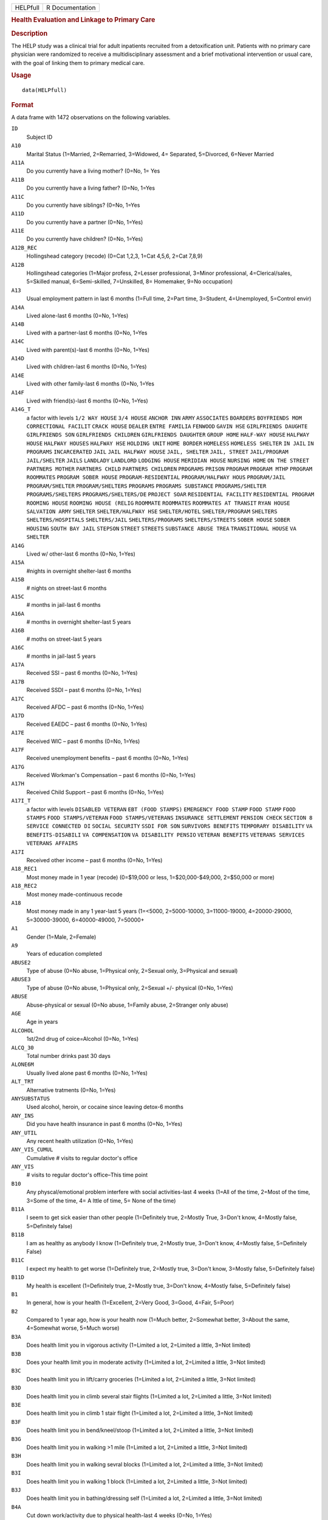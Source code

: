 .. container::

   .. container::

      ======== ===============
      HELPfull R Documentation
      ======== ===============

      .. rubric:: Health Evaluation and Linkage to Primary Care
         :name: health-evaluation-and-linkage-to-primary-care

      .. rubric:: Description
         :name: description

      The HELP study was a clinical trial for adult inpatients recruited
      from a detoxification unit. Patients with no primary care
      physician were randomized to receive a multidisciplinary
      assessment and a brief motivational intervention or usual care,
      with the goal of linking them to primary medical care.

      .. rubric:: Usage
         :name: usage

      ::

         data(HELPfull)

      .. rubric:: Format
         :name: format

      A data frame with 1472 observations on the following variables.

      ``ID``
         Subject ID

      ``A10``
         Marital Status (1=Married, 2=Remarried, 3=Widowed, 4=
         Separated, 5=Divorced, 6=Never Married

      ``A11A``
         Do you currently have a living mother? (0=No, 1= Yes

      ``A11B``
         Do you currently have a living father? (0=No, 1=Yes

      ``A11C``
         Do you currently have siblings? (0=No, 1=Yes

      ``A11D``
         Do you currently have a partner (0=No, 1=Yes)

      ``A11E``
         Do you currently have children? (0=No, 1=Yes)

      ``A12B_REC``
         Hollingshead category (recode) (0=Cat 1,2,3, 1=Cat 4,5,6, 2=Cat
         7,8,9)

      ``A12B``
         Hollingshead categories (1=Major profess, 2=Lesser
         professional, 3=Minor professional, 4=Clerical/sales, 5=Skilled
         manual, 6=Semi-skilled, 7=Unskilled, 8= Homemaker, 9=No
         occupation)

      ``A13``
         Usual employment pattern in last 6 months (1=Full time, 2=Part
         time, 3=Student, 4=Unemployed, 5=Control envir)

      ``A14A``
         Lived alone-last 6 months (0=No, 1=Yes)

      ``A14B``
         Lived with a partner-last 6 months (0=No, 1=Yes

      ``A14C``
         Lived with parent(s)-last 6 months (0=No, 1=Yes)

      ``A14D``
         Lived with children-last 6 months (0=No, 1=Yes)

      ``A14E``
         Lived with other family-last 6 months (0=No, 1=Yes

      ``A14F``
         Lived with friend(s)-last 6 months (0=No, 1=Yes)

      ``A14G_T``
         a factor with levels ``1/2 WAY HOUSE`` ``3/4 HOUSE``
         ``ANCHOR INN`` ``ARMY`` ``ASSOCIATES`` ``BOARDERS``
         ``BOYFRIENDS MOM`` ``CORRECTIONAL FACILIT`` ``CRACK HOUSE``
         ``DEALER`` ``ENTRE FAMILIA`` ``FENWOOD`` ``GAVIN HSE``
         ``GIRLFRIENDS DAUGHTE`` ``GIRLFRIENDS SON``
         ``GIRLFRIENDS CHILDREN`` ``GIRLFRIENDS DAUGHTER``
         ``GROUP HOME`` ``HALF-WAY HOUSE`` ``HALFWAY HOUSE``
         ``HALFWAY HOUSES`` ``HALFWAY HSE`` ``HOLDING UNIT``
         ``HOME BORDER`` ``HOMELESS`` ``HOMELESS SHELTER`` ``IN JAIL``
         ``IN PROGRAMS`` ``INCARCERATED`` ``JAIL``
         ``JAIL HALFWAY HOUSE`` ``JAIL, SHELTER`` ``JAIL, STREET``
         ``JAIL/PROGRAM`` ``JAIL/SHELTER`` ``JAILS`` ``LANDLADY``
         ``LANDLORD`` ``LODGING HOUSE`` ``MERIDIAN HOUSE``
         ``NURSING HOME`` ``ON THE STREET`` ``PARTNERS MOTHER``
         ``PARTNERS CHILD`` ``PARTNERS CHILDREN`` ``PRDGRAMS``
         ``PRISON`` ``PROGRAM`` ``PROGRAM MTHP`` ``PROGRAM ROOMMATES``
         ``PROGRAM SOBER HOUSE`` ``PROGRAM-RESIDENTIAL``
         ``PROGRAM/HALFWAY HOUS`` ``PROGRAM/JAIL`` ``PROGRAM/SHELTER``
         ``PROGRAM/SHELTERS`` ``PROGRAMS`` ``PROGRAMS SUBSTANCE``
         ``PROGRAMS/SHELTER`` ``PROGRAMS/SHELTERS``
         ``PROGRAMS/SHELTERS/DE`` ``PROJECT SOAR``
         ``RESIDENTIAL FACILITY`` ``RESIDENTIAL PROGRAM``
         ``ROOMING HOUSE`` ``ROOMING HOUSE (RELIG`` ``ROOMMATE``
         ``ROOMMATES`` ``ROOMMATES AT TRANSIT`` ``RYAN HOUSE``
         ``SALVATION ARMY`` ``SHELTER`` ``SHELTER/HALFWAY HSE``
         ``SHELTER/HOTEL`` ``SHELTER/PROGRAM`` ``SHELTERS``
         ``SHELTERS/HOSPITALS`` ``SHELTERS/JAIL`` ``SHELTERS/PROGRAMS``
         ``SHELTERS/STREETS`` ``SOBER HOUSE`` ``SOBER HOUSING``
         ``SOUTH BAY JAIL`` ``STEPSON`` ``STREET`` ``STREETS``
         ``SUBSTANCE ABUSE TREA`` ``TRANSITIONAL HOUSE`` ``VA SHELTER``

      ``A14G``
         Lived w/ other-last 6 months (0=No, 1=Yes)

      ``A15A``
         #nights in overnight shelter-last 6 months

      ``A15B``
         # nights on street-last 6 months

      ``A15C``
         # months in jail-last 6 months

      ``A16A``
         # months in overnight shelter-last 5 years

      ``A16B``
         # moths on street-last 5 years

      ``A16C``
         # months in jail-last 5 years

      ``A17A``
         Received SSI – past 6 months (0=No, 1=Yes)

      ``A17B``
         Received SSDI – past 6 months (0=No, 1=Yes)

      ``A17C``
         Received AFDC – past 6 months (0=No, 1=Yes)

      ``A17D``
         Received EAEDC – past 6 months (0=No, 1=Yes)

      ``A17E``
         Received WIC – past 6 months (0=No, 1=Yes)

      ``A17F``
         Received unemployment benefits – past 6 months (0=No, 1=Yes)

      ``A17G``
         Received Workman's Compensation – past 6 months (0=No, 1=Yes)

      ``A17H``
         Received Child Support – past 6 months (0=No, 1=Yes)

      ``A17I_T``
         a factor with levels ``DISABLED VETERAN`` ``EBT (FOOD STAMPS)``
         ``EMERGENCY FOOD STAMP`` ``FOOD STAMP`` ``FOOD STAMPS``
         ``FOOD STAMPS/VETERAN`` ``FOOD STAMPS/VETERANS``
         ``INSURANCE SETTLEMENT`` ``PENSION CHECK`` ``SECTION 8``
         ``SERVICE CONNECTED DI`` ``SOCIAL SECURITY`` ``SSDI FOR SON``
         ``SURVIVORS BENEFITS`` ``TEMPORARY DISABILITY``
         ``VA BENEFITS-DISABILI`` ``VA COMPENSATION``
         ``VA DISABILITY PENSIO`` ``VETERAN BENEFITS``
         ``VETERANS SERVICES`` ``VETERANS AFFAIRS``

      ``A17I``
         Received other income – past 6 months (0=No, 1=Yes)

      ``A18_REC1``
         Most money made in 1 year (recode) (0=$19,000 or less,
         1=$20,000-$49,000, 2=$50,000 or more)

      ``A18_REC2``
         Most money made-continuous recode

      ``A18``
         Most money made in any 1 year-last 5 years (1=<5000,
         2=5000-10000, 3=11000-19000, 4=20000-29000, 5=30000-39000,
         6=40000-49000, 7=50000+

      ``A1``
         Gender (1=Male, 2=Female)

      ``A9``
         Years of education completed

      ``ABUSE2``
         Type of abuse (0=No abuse, 1=Physical only, 2=Sexual only,
         3=Physical and sexual)

      ``ABUSE3``
         Type of abuse (0=No abuse, 1=Physical only, 2=Sexual +/-
         physical (0=No, 1=Yes)

      ``ABUSE``
         Abuse-physical or sexual (0=No abuse, 1=Family abuse,
         2=Stranger only abuse)

      ``AGE``
         Age in years

      ``ALCOHOL``
         1st/2nd drug of coice=Alcohol (0=No, 1=Yes)

      ``ALCQ_30``
         Total number drinks past 30 days

      ``ALONE6M``
         Usually lived alone past 6 months (0=No, 1=Yes)

      ``ALT_TRT``
         Alternative tratments (0=No, 1=Yes)

      ``ANYSUBSTATUS``
         Used alcohol, heroin, or cocaine since leaving detox-6 months

      ``ANY_INS``
         Did you have health insurance in past 6 months (0=No, 1=Yes)

      ``ANY_UTIL``
         Any recent health utilization (0=No, 1=Yes)

      ``ANY_VIS_CUMUL``
         Cumulative # visits to regular doctor's office

      ``ANY_VIS``
         # visits to regular doctor's office–This time point

      ``B10``
         Any physcal/emotional problem interfere with social
         activities-last 4 weeks (1=All of the time, 2=Most of the time,
         3=Some of the time, 4= A lttle of time, 5= None of the time)

      ``B11A``
         I seem to get sick easier than other people (1=Definitely true,
         2=Mostly True, 3=Don't know, 4=Mostly false, 5=Definitely
         false)

      ``B11B``
         I am as healthy as anybody I know (1=Definitely true, 2=Mostly
         true, 3=Don't know, 4=Mostly false, 5=Definitely False)

      ``B11C``
         I expect my health to get worse (1=Definitely true, 2=Mostly
         true, 3=Don't know, 3=Mostly false, 5=Definitely false)

      ``B11D``
         My health is excellent (1=Definitely true, 2=Mostly true,
         3=Don't know, 4=Mostly false, 5=Definitely false)

      ``B1``
         In general, how is your health (1=Excellent, 2=Very Good,
         3=Good, 4=Fair, 5=Poor)

      ``B2``
         Compared to 1 year ago, how is your health now (1=Much better,
         2=Somewhat better, 3=About the same, 4=Somewhat worse, 5=Much
         worse)

      ``B3A``
         Does health limit you in vigorous activity (1=Limited a lot,
         2=Limited a little, 3=Not limited)

      ``B3B``
         Does your health limit you in moderate activity (1=Limited a
         lot, 2=Limited a little, 3=Not limited)

      ``B3C``
         Does health limit you in lift/carry groceries (1=Limited a lot,
         2=Limited a little, 3=Not limited)

      ``B3D``
         Does health limit you in climb several stair flights (1=Limited
         a lot, 2=Limited a little, 3=Not limited)

      ``B3E``
         Does health limit you in climb 1 stair flight (1=Limited a lot,
         2=Limited a little, 3=Not limited)

      ``B3F``
         Does health limit you in bend/kneel/stoop (1=Limited a lot,
         2=Limited a little, 3=Not limited)

      ``B3G``
         Does health limit you in walking >1 mile (1=Limited a lot,
         2=Limited a little, 3=Not limited)

      ``B3H``
         Does health limit you in walking sevral blocks (1=Limited a
         lot, 2=Limited a little, 3=Not limited)

      ``B3I``
         Does health limit you in walking 1 block (1=Limited a lot,
         2=Limited a little, 3=Not limited)

      ``B3J``
         Does health limit you in bathing/dressing self (1=Limited a
         lot, 2=Limited a little, 3=Not limited)

      ``B4A``
         Cut down work/activity due to physical health-last 4 weeks
         (0=No, 1=Yes)

      ``B4B``
         Accomplish less due to phys health-last 4 weeks (0=No, 1=Yes)

      ``B4C``
         Lim wrk/act type due to phys health-last 4 weeks (0=No, 1=Yes)

      ``B4D``
         Diff perf work due to phys health-last 4 weeks (0=No, 1=Yes)

      ``B5A``
         Cut wrk/act time due to emot prbs-last 4 weeks (0=No, 1=Yes)

      ``B5B``
         Accomplish ess due to emot probs-last 4 weeks (0=No, 1=Yes)

      ``B5C``
         <carefl w/wrk/act due to em prb-last 4 weeks (0=No, 1=Yes)

      ``B6``
         Ext phys/em intf w/norm soc act-last 4 weeks (1=Not al all,
         2=Slightly, 3=Moderately, 4=Quite a bit, 5=Extremely)

      ``B7``
         Amount of bodily pain – past 4 weeks (1=None, 2=Very mild, 3=
         Mild, 4=Moderate, 5= Severe, 6= Very severe)

      ``B8``
         Amount of pain interfering with normal work-last 4 weeks (1=Not
         at all, 2=A little bit, 3=Moderately, 4=Quite a bit,
         5=Extremely

      ``B9A``
         Did you feel full of pep – past 4 weeks (1=All of the time,
         2=Most of the time, 3 = Good bit of the time, 4=Some of the
         time, 5=A little of time, 6=None of the time)

      ``B9B``
         Have you been nervous – past 4 weeks (1=All of the time, 2=Most
         of the time, 3 = Good bit of the time, 4=Some of the time, 5=A
         little of time, 6=None of the time)

      ``B9C``
         Felt nothing could cheer you-last 4 weeks (1=All of the time,
         2=Most of the time, 3 = Good bit of the time, 4=Some of the
         time, 5=A little of time, 6=None of the time)

      ``B9D``
         Have you felt calm/peaceful – past 4 weeks (1=All of the time,
         2=Most of the time, 3 = Good bit of the time, 4=Some of the
         time, 5=A little of time, 6=None of the time)

      ``B9E``
         Did you have a lot of energy – past 4 weeks (1=All of the time,
         2=Most of the time, 3 = Good bit of the time, 4=Some of the
         time, 5=A little of time, 6=None of the time)

      ``B9F``
         Did you feel downhearted – past 4 weeks (1=All of the time,
         2=Most of the time, 3 = Good bit of the time, 4=Some of the
         time, 5=A little of time, 6=None of the time)

      ``B9G``
         Did you feel worn out – past 4 weeks (1=All of the time, 2=Most
         of the time, 3 = Good bit of the time, 4=Some of the time, 5=A
         little of time, 6=None of the time)

      ``B9H``
         Have you been a happy pers – past 4 weeks (1=All of the time,
         2=Most of the time, 3 = Good bit of the time, 4=Some of the
         time, 5=A little of time, 6=None of the time)

      ``B9I``
         Did you feel tired – past 4 weeks (1=All of the time, 2=Most of
         the time, 3 = Good bit of the time, 4=Some of the time, 5=A
         little of time, 6=None of the time)

      ``BIRTHPLC``
         Where born (recode) (0=USA, 1=Foreign)

      ``BP``
         SF-36 pain index (0-100)

      ``C1A``
         Tolf by MD had seix, epil, convuls (0=No, 1=Yes)

      ``C1B``
         Told by MD had asthma, emphysema, chr lung dis (0=No, 1=Yes)

      ``C1C``
         Told by MD had MI (0=No, 1=Yes)

      ``C1D``
         Told by MD had CHF (0=No, 1=Yes)

      ``C1E``
         Told by MD had other heart dis (req med) (0=No, 1=Yes)

      ``C1F``
         Told by MD had HBP (0=No, 1=Yes)

      ``C1G``
         Told by MD had chronic liver disease (0=No, 1=Yes)

      ``C1H``
         Told by MD had kidney failure (0=No, 1=Yes)

      ``C1I``
         Told by MD had chronic art, osteoarth (0=No, 1=Yes)

      ``C1J``
         Told by MD had peripheral neuropathy (0=No, 1=Yes)

      ``C1K``
         Ever told by MD had cancer (0=No, 1=Yes)

      ``C1L``
         Ever told by MD had diabetes (0=No, 1=Yes)

      ``C1M``
         Ever told by MD had stroke (0=No, 1=Yes)

      ``C2A1``
         Have you ever had skin infections (0=No, 1=Yes)

      ``C2A2``
         Have you had skin infections – past 6 months (0=No, 1=Yes)

      ``C2B1``
         Have you ever had pneumonia (0=No, 1=Yes)

      ``C2B2``
         Have you had pneumonia – past 6 months (0=No, 1=Yes)

      ``C2C1``
         Have you ever had septic arthritis (0=No, 1=Yes)

      ``C2C2``
         Have you had septic arthritis – past 6 months (0=No, 1=Yes)

      ``C2D1``
         Have you ever had TB (0=No, 1=Yes)

      ``C2D2``
         Have you had TB-last 6 months (0=No, 1=Yes)

      ``C2E1``
         Have you ever had endocarditis (0=No, 1=Yes)

      ``C2E2``
         Have you had endocarditis – past 6 months (0=No, 1=Yes)

      ``C2F1``
         Have you ever had an ulcer (0=No, 1=Yes)

      ``C2F2``
         Have you had an ulcer – past 6 months (0=No, 1=Yes)

      ``C2G1``
         Have you ever had pancreatitis (0=No, 1=Yes)

      ``C2G2``
         Have you had pancreatitis – past 6 months (0=No, 1=Yes)

      ``C2H1``
         Ever had abdom pain req overnt hosp stay (0=No, 1=Yes)

      ``C2H2``
         Abdom pain req ovrnt hosp stay-last 6 months (0=No, 1=Yes)

      ``C2I1``
         Have you ever vomited blood (0=No, 1=Yes)

      ``C2I2``
         Have you vomited blood – past 6 months (0=No, 1=Yes)

      ``C2J1``
         Have you ever had hepatitis (0=No, 1=Yes)

      ``C2J2``
         Have you had hepatitis – past 6 months (0=No, 1=Yes)

      ``C2K1``
         Ever had blood clots in legs/lungs (0=No, 1=Yes)

      ``C2K2``
         Blood clots in legs/lungs – past 6 months (0=No, 1=Yes)

      ``C2L1``
         Have you ever had osteomyelitis (0=No, 1=Yes)

      ``C2L2``
         Have you had osteomyelitis – past 6 months (0=No, 1=Yes)

      ``C2M1``
         Chest pain using cocaine req ER/hosp (0=No, 1=Yes)

      ``C2M2``
         Chest pain using coc req ER/hosp-last 6 months (0=No, 1=Yes)

      ``C2N1``
         Have you ever had jaundice (0=No, 1=Yes)

      ``C2N2``
         Have you had jaundice – past 6 months (0=No, 1=Yes)

      ``C2O1``
         Lower back pain > 3 months req med attn (0=No, 1=Yes)

      ``C2O2``
         Lwr back pain >3 months req med attention-last 6 months (0=No,
         1=Yes)

      ``C2P1``
         Ever had seizures or convulsions (0=No, 1=Yes)

      ``C2P2``
         Had seizures or convulsions – past 6 months (0=No, 1=Yes)

      ``C2Q1``
         Ever had drug/alcohol overdose requiring ER attention (0=No,
         1=Yes)

      ``C2Q2``
         Drug/alcohol overdose req ER attn (0=No, 1=Yes)

      ``C2R1``
         Have you ever had a gunshot wound (0=No, 1=Yes)

      ``C2R2``
         Had a gunshot wound – past 6 months (0=No, 1=Yes)

      ``C2S1``
         Have you ever had a stab wound (0=No, 1=Yes)

      ``C2S2``
         Have you had a stab wound – past 6 months (0=No, 1=Yes)

      ``C2T1``
         Ever had accident/falls req med attn (0=No, 1=Yes)

      ``C2T2``
         Had accident/falls req med attn – past 6 months (0=No, 1=Yes)

      ``C2U1``
         Ever had fract/disloc to bones/joints (0=No, 1=Yes)

      ``C2U2``
         Fract/disloc to bones/joints – past 6 months (0=No, 1=Yes)

      ``C2V1``
         Ever had injury from traffic accident (0=No, 1=Yes)

      ``C2V2``
         Had injury from traffic accident – past 6 months (0=No, 1=Yes)

      ``C2W1``
         Have you ever had a head injury (0=No, 1=Yes)

      ``C2W2``
         Have you had a head injury – past 6 months (0=No, 1=Yes)

      ``C3A1``
         Have you ever had syphilis (0=No, 1=Yes)

      ``C3A2``
         # times had syphilis

      ``C3A3``
         Have you had syphilis in last 6 months (0=No, 1=Yes)

      ``C3B1``
         Have you ever had gonorrhea (0=No, 1=Yes)

      ``C3B2``
         # times had gonorrhea

      ``C3B3``
         Have you had gonorrhea in last 6 months (0=No, 1=Yes)

      ``C3C1``
         Have you ever had chlamydia (0=No, 1=Yes)

      ``C3C2``
         # of times had Chlamydia

      ``C3C3``
         Have you had chlamydia in last 6 months (0=No, 1=Yes)

      ``C3D``
         Have you ever had genital warts (0=No, 1=Yes)

      ``C3E``
         Have you ever had genital herpes (0=No, 1=Yes)

      ``C3F1``
         Have you ever had other STD's (not HIV) (0=No, 1=Yes)

      ``C3F2``
         # of times had other STD's (not HIV)

      ``C3F3``
         Had other STD's (not HIV)-last 6 months (0=No, 1=Yes)

      ``C3F_T``
         a factor with levels ``7`` ``CRABS`` ``CRABS - TRICHONOMIS``
         ``CRABS, HEP B`` ``DOESNT KNOW NAME`` ``HAS HAD ALL 3  ABC``
         ``HEP B`` ``HEP B, TRICAMONAS`` ``HEP. B`` ``HEPATITIS B``
         ``HEPATITS B`` ``TRICHAMONAS VAGINALA`` ``TRICHAMONIS``
         ``TRICHOMONAS`` ``TRICHOMONIASIS`` ``TRICHOMONIS``
         ``TRICHOMONIS VAGINITI`` ``TRICHOMORAS`` ``TRICHONOMIS``

      ``C3G1``
         Have you ever been tested for HIV/AIDS (0=No, 1=Yes)

      ``C3G2``
         # times tested for HIV/AIDS

      ``C3G3``
         Have you been tested for HIV/AIDS-last 6 months (0=No, 1=Yes)

      ``C3G4``
         What was the result of last test (1=Positive, 2=Negative,
         3=Refused, 4=Never got result, 5=Inconclusive

      ``C3H1``
         Have you ever had PID (0=No, 1=Yes)

      ``C3H2``
         # of times had PID

      ``C3H3``
         Have you had PID in last 6 months (0=No, 1=Yes)

      ``C3I``
         Have you ever had a Pap smear (0=No, 1=Yes)

      ``C3J``
         Have you had a Pap smear in last 3 years (0=No, 1=Yes)

      ``C3K_M``
         How many months pregnant

      ``C3K``
         Are you pregnant (0=No, 1=Yes)

      ``CESD_CUT``
         CES-D score > 21 y/n (0=No, 1=Yes)

      ``CES_D``
         CES-D score, measure of depressive symptoms, high scores are
         worse

      ``CHR_6M``
         Chronic medical conds/HIV – past 6m y/n (0=No, 1=Yes)

      ``CHR_EVER``
         Chronic medical conds/HIV-ever y/n (0=No, 1=Yes)

      ``CHR_SUM``
         Sum chronic medical conds/HIV ever

      ``CNTRL``
         InDUC-2L-Control score

      ``COC_HER``
         1st/2nd drug of choice=cocaine or heroine (0=No, 1=Yes)

      ``CUAD_C``
         CUAD-Cocaine

      ``CUAD_H``
         CUAD-Heroin

      ``CURPHYAB``
         Current abuse-physical (0=No, 1=Yes)

      ``CURPHYSEXAB``
         Curent abuse-physical or sexual (0=No abuse, 1=Physical only,
         2=Sexual +/- physical)

      ``CURSEXAB``
         Current abuse-sexual (0=No, 1=Yes)

      ``C_AU``
         ASI-Composite score for alcohol use

      ``C_DU``
         ASI-Composite score for drug use

      ``C_MS``
         ASI-Composite medical status

      ``D1``
         $ of times hospitalized for med probs

      ``D2``
         Take prescription medicdation regularly for physical problem
         (0=No, 1=Yes)

      ``D3_REC``
         Any medical problems past 30d y/n (0=No, 1=Yes)

      ``D3``
         # days had med probs-30 days bef detox

      ``D4_REC``
         Bothered by medical problems y/n (0=No, 1=Yes)

      ``D4``
         How bother by med prob-30days bef detox (0=Not at all,
         1=Slightly, 2=Moderately, 3=Considerably, 4=Extremely)

      ``D5_REC``
         Medical trtmt is important y/n (0=No, 1=Yes)

      ``D5``
         How import is trtmnt for these med probs (0=Not at all,
         1=Slightly, 2= Moderately, 3= Considerably, 4= Extremely

      ``DAYSANYSUB``
         time (days) from baseline to first alcohol, heroin, or cocaine
         since leaving detox-6m

      ``DAYSDRINK``
         Time (days) from baseline to first drink since leaving detox-6m

      ``DAYSLINK``
         Time (days) to linkage to primary care within 12 months (by
         administrative record)

      ``DAYS_SINCE_BL``
         # of days from baseline to current interview

      ``DAYS_SINCE_PREV``
         # of days from previous to current interview

      ``DEAD``
         a numeric vector

      ``DEC_AM``
         SOCRATES-Ambivalence-Decile

      ``DEC_RE``
         SOCRATES-Recognition-Decile

      ``DEC_TS``
         SOCRATES-Taking steps-Decile

      ``DRINKSTATUS``
         Drank alcohol since leaving detox-6m

      ``DRUGRISK``
         RAB-Drug risk total

      ``E10A``
         have you been to med clinic-last 6 months (0=No, 1=Yes)

      ``E10B1_R``
         Mental health treatment past 6m y/n (0=No, 1=Yes)

      ``E10B1``
         # x visit ment health clin/prof-last 6 months

      ``E10B2_R``
         Med clinic/private MD past 6m y/n (0=No, 1=Yes)

      ``E10B2``
         # x visited med clin/priv MD-last 6 months

      ``E10C19``
         Visited private MD-last 6 months (0=No, 1=Yes)

      ``E11A``
         Did you stay ovrnite/+ in hosp-last 6 months (0=No, 1=Yes)

      ``E11B``
         # times ovrnight/+ in hosp-last 6 months

      ``E11C``
         Total # nights in hosp-last 6 months

      ``E12A``
         Visited Hosp ER for med care – past 6 months (0=No, 1=Yes)

      ``E12B``
         # times visited hosp ER-last 6 months

      ``E13``
         Tlt # visits to MDs-last 2 weeks bef detox

      ``E14A``
         Recd trtmt from acupuncturist-last 6 months (0=No, 1=Yes)

      ``E14B``
         Recd trtmt from chiropractor-last 6 months (0=No, 1=Yes)

      ``E14C``
         Trtd by hol/herb/hom med prac-last 6 months (0=No, 1=Yes)

      ``E14D``
         Recd trtmt from spirit healer-last 6 months (0=No, 1=Yes)

      ``E14E``
         Have you had biofeedback-last 6 months (0=No, 1=Yes)

      ``E14F``
         Have you underwent hypnosis-last 6 months (0=No, 1=Yes)

      ``E14G``
         Received other treatment-last 6 months (0=No, 1=Yes)

      ``E15A``
         Tried to get subst ab services-last 6 months (0=No, 1=Yes)

      ``E15B``
         Always able to get subst ab servies (0=No, 1=Yes)

      ``E15C10``
         My insurance didn't cover services (0=No, 1=Yes)

      ``E15C11``
         There were no beds available at the prog (0=No, 1=Yes)

      ``E15C12``
         Other reason not get sub ab services (0=No, 1=Yes)

      ``E15C1``
         I could not pay for services (0=No, 1=Yes)

      ``E15C2``
         I did not know where to go for help (0=No, 1=Yes)

      ``E15C3``
         Couldn't get to services due to transp prob (0=No, 1=Yes)

      ``E15C4``
         The offie/clinic hrs were inconvenient (0=No, 1=Yes)

      ``E15C5``
         Didn't speak/understnd Englsh well enough (0=No, 1=Yes)

      ``E15C6``
         Afraid other might find out about prob (0=No, 1=Yes)

      ``E15C7``
         My substance abuse interfered (0=No, 1=Yes)

      ``E15C8``
         Didn't have someone to watch my children (0=No, 1=Yes)

      ``E15C9``
         I did not want to lose my job (0=No, 1=Yes)

      ``E16A10``
         I do not want to lose my job (0=No, 1=Yes)

      ``E16A11``
         My insurance doesn't cover charges (0=No, 1=Yes)

      ``E16A12``
         I do not feel I need a regular MD (0=No, 1=Yes)

      ``E16A13``
         Other reasons don't have regular MD (0=No, 1=Yes)

      ``E16A1``
         I cannot pay for services (0=No, 1=Yes)

      ``E16A2``
         I am not eligible for free care (0=No, 1=Yes)

      ``E16A3``
         I do not know where to go (0=No, 1=Yes)

      ``E16A4``
         Can't get to services due to trans prob (0=No, 1=Yes)

      ``E16A5``
         a numeric vectorOffice/clinic hours are inconvenient (0=No,
         1=Yes)

      ``E16A6``
         I don't speak/understnd enough English (0=No, 1=Yes)

      ``E16A7``
         Afraid othrs find out about my health prob (0=No, 1=Yes)

      ``E16A8``
         My substance abuse interferes (0=No, 1=Yes)

      ``E16A9``
         I don't have someone to watch my children (0=No, 1=Yes)

      ``E16A_DD``
         Barrier to regular MD: dislike docs/system (0=No, 1=Yes)

      ``E16A_IB``
         Barrier to regular MD: internal barriers (0=No, 1=Yes)

      ``E16A_RT``
         Barrier to regular MD: red tape (0=No, 1=Yes)

      ``E16A_TM``
         Barrier to regular MD: time restrictions (0=No, 1=Yes)

      ``E18A``
         I could not pay for services (0=No, 1=Yes)

      ``E18B``
         I did not know where to go for help (0=No, 1=Yes)

      ``E18C``
         Couldn't get to services due to transp prob (0=No, 1=Yes)

      ``E18D``
         The office/clinic hrs were inconvenient (0=No, 1=Yes)

      ``E18F``
         Afraid others might find out about prob (0=No, 1=Yes)

      ``E18G``
         My substance abuse interfered (0=No, 1=Yes)

      ``E18H``
         Didn't have someone to watch my children (0=No, 1=Yes)

      ``E18I``
         I did not want to lose my job (0=No, 1=Yes)

      ``E18J``
         My insurance didn't cover services (0=No, 1=Yes)

      ``E18K``
         There were no beds available at the prog (0=No, 1=Yes)

      ``E18L``
         I do not need substance abuse services (0=No, 1=Yes)

      ``E18M``
         Other reason not get sub ab services (0=No, 1=Yes)

      ``E2A``
         Detox prog for alcohol or drug prob-last 6 months (0=No, 1=Yes)

      ``E2B``
         # times entered a detox prog-last 6 months

      ``E2C``
         # nights ovrnight in detox prg-last 6 months

      ``E3A``
         Holding unit for drug/alcohol prob-last 6 months (0=No, 1=Yes)

      ``E3B``
         # times in holding unity=last 6 months

      ``E3C``
         # total nights in holding unit-last 6 months

      ``E4A``
         In halfway hse/resid facil-last 6 months (0=No, 1=Yes)

      ``E4B``
         # times in hlfwy hse/res facil-last 6 months

      ``E4C``
         Ttl nites in hlfwy hse/res fac-last 6 months

      ``E5A``
         In day trtmt prg for alcohol/drug-last 6 months (0=No, 1=Yes)

      ``E5B``
         Total # days in day trtmt prg-last 6 months

      ``E6``
         In methadone maintenance prg-last 6 months (0=No, 1=Yes)

      ``E7A``
         Visit outpt prg subst ab couns-last 6 months (0=No, 1=Yes)

      ``E7B``
         # visits outpt prg subst ab couns-last 6 months

      ``E8A1``
         Saw MD/H care worker regarding alcohol/drugs-last 6 months
         (0=No, 1=Yes)

      ``E8A2``
         Saw Prst/Min/Rabbi re alcohol/drugs-last 6 months (0=No, 1=Yes)

      ``E8A3``
         Employ Asst Prg for alcohol/drug prb-last 6 months (0=No,
         1=Yes)

      ``E8A4``
         Oth source cnsl for alcohol/drug prb-last 6 months (0=No,
         1=Yes)

      ``E9A``
         AA/NA/slf-hlp for drug/alcohol/emot-last 6 months (0=No, 1=Yes)

      ``E9B``
         How often attend AA/NA/slf-hlp-last 6 months (1=Daily, 2=2-3
         Times/week, 3=Weekly, 4=Every 2 weeks, 5=Once/month

      ``EPI_6M2B``
         Episodic(C2A-C2O)-6m y/n (0=No, 1=Yes)

      ``EPI_6M``
         Episodic (C2A-C2O,C2R-C2U, STD)-6m y/n (0=No, 1=Yes)

      ``EPI_SUM``
         Sum episodic (C2A-C2O, C2R-C2U, STD)-6m

      ``F1A``
         Bothered by thngs not generally bothered by (0=Rarely/never,
         1=Some of the time, 2=Occas/moderately, 3=Most of the time)

      ``F1B``
         My appetite was poor (0=Rarely/never, 1=Some of the time,
         2=Occas/moderately, 3=Most of the time)

      ``F1C``
         Couldn't shake blues evn w/fam+frnds hlp (0=Rarely/never,
         1=Some of the time, 2=Occas/moderately, 3=Most of the time)

      ``F1D``
         Felt I was just as good as other people (0=Rarely/never, 1=Some
         of the time, 2=Occas/moderately, 3=Most of the time)

      ``F1E``
         Had trouble keeping mind on what doing (0=Rarely/never, 1=Some
         of the time, 2=Occas/moderately, 3=Most of the time)

      ``F1F``
         I felt depressed (0=Rarely/never, 1=Some of the time,
         2=Occas/moderately, 3=Most of the time)

      ``F1G``
         I felt everything I did was an effort (0=Rarely/never, 1=Some
         of the time, 2=Occas/moderately, 3=Most of the time)

      ``F1H``
         I felt hopeful about the future (0=Rarely/never, 1=Some of the
         time, 2=Occas/moderately, 3=Most of the time)

      ``F1I``
         I thought my life had been a failure (0=Rarely/never, 1=Some of
         the time, 2=Occas/moderately, 3=Most of the time)

      ``F1J``
         I felt fearful (0=Rarely/never, 1=Some of the time,
         2=Occas/moderately, 3=Most of the time)

      ``F1K``
         My sleep was restless (0=Rarely/never, 1=Some of the time,
         2=Occas/moderately, 3=Most of the time)

      ``F1L``
         I was happy (0=Rarely/never, 1=Some of the time,
         2=Occas/moderately, 3=Most of the time)

      ``F1M``
         I talked less than usual (0=Rarely/never, 1=Some of the time,
         2=Occas/moderately, 3=Most of the time)

      ``F1N``
         I felt lonely (0=Rarely/never, 1=Some of the time,
         2=Occas/moderately, 3=Most of the time)

      ``F1O``
         People were unfriendly (0=Rarely/never, 1=Some of the time,
         2=Occas/moderately, 3=Most of the time)

      ``F1P``
         I enjoyed life (0=Rarely/never, 1=Some of the time,
         2=Occas/moderately, 3=Most of the time)

      ``F1Q``
         I had crying spells (0=Rarely/never, 1=Some of the time,
         2=Occas/moderately, 3=Most of the time)

      ``F1R``
         I felt sad (0=Rarely/never, 1=Some of the time,
         2=Occas/moderately, 3=Most of the time)

      ``F1S``
         I felt that people dislike me (0=Rarely/never, 1=Some of the
         time, 2=Occas/moderately, 3=Most of the time)

      ``F1T``
         I could not get going (0=Rarely/never, 1=Some of the time,
         2=Occas/moderately, 3=Most of the time)

      ``FAMABUSE``
         Family abuse-physical or sexual (0=No, 1=Yes)

      ``FRML_SAT``
         Formal substance abuse treatment y/n (0=No, 1=Yes)

      ``G1A_30``
         Diff contr viol beh-sig per last 30 days (0=No, 1=Yes)

      ``G1A``
         Diff contr viol beh for sig time per evr (0=No, 1=Yes)

      ``G1B_30``
         Had thoughts of suicide-last 30 days (0=No, 1=Yes)

      ``G1B_REC``
         Suicidal thoughts past 30 days y/n (0=No, 1=Yes)

      ``G1B``
         Ever had thoughts of suicide (0=No, 1=Yes)

      ``G1C_30``
         Attempted suicide-last 30 days (0=No, 1=Yes)

      ``G1C``
         Attempted suicide ever (0=No, 1=Yes)

      ``G1D_30``
         Prescr med for psy/emot prob-last 30 days (0=No, 1=Yes)

      ``G1D_REC``
         Prescribed psych meds past 30 days y/n (0=No, 1=Yes)

      ``G1D``
         Prescr med for pst/emot prob ever (0=No, 1=Yes)

      ``GH``
         SF-36 general health perceptions (0-100)

      ``GOV_SUPP``
         Received government support past 6 m (0=No, 1=Yes)

      ``GROUP``
         Randomization Group (0=Control, 1=Clinic)

      ``H10_30``
         # days in last 30 bef detox used cannabis

      ``H10_LT``
         # years regularly used cannabis

      ``H10_PRB``
         Problem sub: marijuana, cannabis (0=No, 1=Yes)

      ``H10_RT``
         Route of admin of cannabis (0=N/A. 1=Oral, 2=Nasal, 3=Smoking,
         4=Non-IV injection, 5=IV)

      ``H11_30``
         # days in last 30 bef detox used halluc

      ``H11_LT``
         # years regularly used hallucinogens

      ``H11_PRB``
         Problem sub: hallucinogens (0=No, 1=Yes)

      ``H11_RT``
         Route of admin of hallucinogens (0=N/A. 1=Oral, 2=Nasal,
         3=Smoking, 4=Non-IV injection, 5=IV)

      ``H12_30``
         # days in last 30 bef detox used inhalant

      ``H12_LT``
         # years regularly used inhalants

      ``H12_PRB``
         Problem sub: inhalants (0=No, 1=Yes)

      ``H12_RT``
         Route of admin of inhalants (0=N/A. 1=Oral, 2=Nasal, 3=Smoking,
         4=Non-IV injection, 5=IV)

      ``H13_30``
         # days used >1 sub/day-last 30 bef detox

      ``H13_LT``
         # years regularly used >1 subst/day

      ``H13_RT``
         Route of admin of >1 subst/day (0=N/A. 1=Oral, 2=Nasal,
         3=Smoking, 4=Non-IV injection, 5=IV)

      ``H14``
         According to interviewer, which substance is main problem (0=No
         problem, 1=Alcohol, 2=Alcohol to intox, 3=Heroin 4=Methadone,
         5=Other opiate/analg, 6=Barbituates, 7=Sed/hyp/tranq,
         8=Cocaine, 9=Amphetamines, 10=Marij/cannabis, 15=Alcohol and
         one or more drug, 16=More than one drug

      ``H15A``
         # times had alcohol DTs

      ``H15B``
         # times overdosed on drugs

      ``H16A``
         $ spent on alcohol-last 30 days bef detox

      ``H16B``
         $ spent on drugs-last 30 days bef detox

      ``H17A``
         # days had alcohol prob-last 30 days bef det

      ``H17B``
         # days had drug prob-last 30 days bef det

      ``H18A``
         How troubled by alcohol probs-last 30 days (0=Not at all,
         1=Slightly, 2=Moderately, 3=Considerably, 4=Extremely)

      ``H18B``
         How troubled by drug probs-last 30 days (0=Not at all,
         1=Slightly, 2=Moderately, 3=Considerably, 4=Extremely)

      ``H19A``
         How import is treatment for alcohol problems now (0=Not at all,
         1=Slightly, 2=Moderately, 3=Considerably, 4=Extremely)

      ``H19B``
         How important is trtmnt for drug probs now (0=Not at all,
         1=Slightly, 2=Moderately, 3=Considerably, 4=Extremely)

      ``H1_30``
         # days in past 30 bef detox used alcohol

      ``H1_LT``
         # years regularly used alcohol

      ``H1_RT``
         Route of administration use alcohol (0=N/A. 1=Oral, 2=Nasal,
         3=Smoking, 4=Non-IV injection, 5=IV)

      ``H2_30``
         #days in 3- bef detox use alcohol to intox

      ``H2_LT``
         # years regularly used alcohol to intox

      ``H2_PRB``
         Problem sub: alcohol to intox (0=No, 1=Yes)

      ``H2_RT``
         Route of admin use alcohol to intox (0=N/A. 1=Oral, 2=Nasal,
         3=Smoking, 4=Non-IV injection, 5=IV)

      ``H3_30``
         # days in past 30 bef detox used heroin

      ``H3_LT``
         # years regularly used heroin

      ``H3_PRB``
         Problem sub: heroin (0=No, 1=Yes)

      ``H3_RT``
         Route of administration of heroin (0=N/A. 1=Oral, 2=Nasal,
         3=Smoking, 4=Non-IV injection, 5=IV)

      ``H4_30``
         # days used methadone-last 30 bef detox

      ``H4_LT``
         # years regularly used methadone

      ``H4_PRB``
         Problem sub: methadone (0=No, 1=Yes)

      ``H4_RT``
         Route of administration of methadone (0=N/A. 1=Oral, 2=Nasal,
         3=Smoking, 4=Non-IV injection, 5=IV)

      ``H5_30``
         # days used opiates/analg-last 30 bef detox

      ``H5_LT``
         # years regularly used oth opiates/analg

      ``H5_PRB``
         Problem sub: other opiates/analg (0=No, 1=Yes)

      ``H5_RT``
         Route of admin of other opiates/analg (0=N/A. 1=Oral, 2=Nasal,
         3=Smoking, 4=Non-IV injection, 5=IV)

      ``H6_30``
         # days in past 30 before detox used barbiturates

      ``H6_LT``
         # years regularly used barbiturates

      ``H6_PRB``
         Problem sub: barbiturates (0=No, 1=Yes)

      ``H6_RT``
         Route of admin of barbiturates (0=N/A. 1=Oral, 2=Nasal,
         3=Smoking, 4=Non-IV injection, 5=IV)

      ``H7_30``
         # days used sed/hyp/trnq-last 30 bef det

      ``H7_LT``
         # years regularly used sed/hyp/trnq

      ``H7_PRB``
         Problem sub: sedat/hyp/tranq (0=No, 1=Yes)

      ``H7_RT``
         Route of admin of sed/hyp/trnq (0=N/A. 1=Oral, 2=Nasal,
         3=Smoking, 4=Non-IV injection, 5=IV)

      ``H8_30``
         # days in last 30 bef detox used cocaine

      ``H8_LT``
         # years regularly used cocaine

      ``H8_PRB``
         Problem sub: cocaine (0=No, 1=Yes)

      ``H8_RT``
         Route of admin of cocaine (0=N/A. 1=Oral, 2=Nasal, 3=Smoking,
         4=Non-IV injection, 5=IV)

      ``H9_30``
         # days in last 30 bef detox used amphet

      ``H9_LT``
         # years regularly used amphetamines

      ``H9_PRB``
         Problem sub: amphetamines (0=No, 1=Yes)

      ``H9_RT``
         Route of admin of amphetamines (0=N/A. 1=Oral, 2=Nasal,
         3=Smoking, 4=Non-IV injection, 5=IV)

      ``HOMELESS``
         Homeless-shelter/street past 6 m (0=No, 1=Yes)

      ``HS_GRAD``
         High school graduate (0=No, 1=Yes)

      ``HT``
         Raw SF-36 health transition item

      ``I1``
         Avg # drinks in last 30 days bef detox

      ``I2``
         Most drank any 1 day in last 30 bef detox

      ``I3``
         On days used heroin, avg # bags used

      ``I4``
         Most bags heroin used any 1 day – 30 before det

      ``I5``
         Avg $ amt of heroin used per day

      ``I6A``
         On days used cocaine, avg # bags used

      ``I6B``
         On days used cocaine, avg # rocks used

      ``I7A``
         Mst bgs cocaine use any 1 day-30 bef det

      ``I7B``
         Mst rcks cocaine use any 1 day-30 bef det

      ``I8``
         Avg $ amt of cocaine used per day

      ``IMPUL2``
         Inventory of Drug Use Consequences InDUC-2L-Impulse control-Raw
         (w/0 M23)

      ``IMPUL``
         Inventory of Drug Use Consequences InDUL-2L-Impulse control-Raw

      ``INDTOT2``
         InDUC-2L-Total drlnC-Raw- w/o M23 and M48

      ``INDTOT``
         InDUC-2LTotal drlnC sore-Raw

      ``INTER``
         InDUC-2L-Interpersonal-Raw

      ``INTRA``
         InDUC-2L-Intrapersonal-Raw

      ``INT_TIME1``
         # of months from baseline to current interview

      ``INT_TIME2``
         # of months from previous to current interview

      ``J10A``
         Get physically sick when stop using heroin (0=No, 1=Yes)

      ``J10B``
         Ever use heroin to prevent getting sick (0=No, 1=Yes)

      ``J1``
         Evr don't stop using cocaine when should (0=No, 1=Yes)

      ``J2``
         Ever tried to cut down on cocaine (0=No, 1=Yes)

      ``J3``
         Does cocaine take up a lot of your time (0=No, 1=Yes)

      ``J4``
         Need use > cocaine to get some feeling (0=No, 1=Yes)

      ``J5A``
         Get physically sick when stop using cocaine (0=No, 1=Yes)

      ``J5B``
         Ever use cocaine to prevent getting sick (0=No, 1=Yes)

      ``J6``
         Ever don't stop using heroin when should (0=No, 1=Yes)

      ``J7``
         Ever tried to cut down on heroin (0=No, 1=Yes)

      ``J8``
         Does heroin take up a lot of your time (0=No, 1=Yes)

      ``J9``
         Need use > heroin to get some feeling (0=No, 1=Yes)

      ``JAIL_5YR``
         Any jail time past 5 years y/n (0=No, 1=Yes)

      ``JAIL_MOS``
         Total months in jail past 5 years

      ``K1``
         Do you currently smoke cigarettes (1=Yes-every day, 2=Yes-some
         days, 3=No-former smoker, 4=No-never>100 cigarettes

      ``K2``
         Avg # cigarettes smoked per day

      ``K3``
         Considering quitting cigarettes within next 6 months (0=No,
         1=Yes)

      ``L10``
         Have had blkouts as result of drinkng (0=No, never,
         1=Sometimes, 2=Often, 3=Alm evry time drink)

      ``L11``
         Do you carry bottle or keep close by (0=No, 1=Some of the time,
         2=Most of the time)

      ``L12``
         After abstin end up drink heavily again (0=No, 1=Sometimes,
         2=Almost evry time)

      ``L13``
         Passed out due to drinking-last 12 months (0=No, 1=Once, 2=More
         than once)

      ``L14``
         Had convuls following period of drinkng (0=No, 1=Once,
         2=Several times)

      ``L15``
         Do you drink throughout the day (0=No, 1=Yes)

      ``L16``
         After drinkng heavily was thinkng unclear (0=No, 1=Yes, few
         hrs, 2=Yes,1-2 days, 3=Yes, many days)

      ``L17``
         D/t drinkng felt heart beat rapidly (0=No, 1=Once, 2=Several
         times)

      ``L18``
         Do you constntly think about drinkng/alcohol (0=No, 1=Yes)

      ``L19``
         D/t drinkng heard things not there (0=No, 1=Once, 2= Several
         times)

      ``L1``
         How often drink last time drank (1=To get high/less, 2=To get
         drunk, 3=To pass out)

      ``L20``
         Had weird/fright sensations when drinkng (0=No, 1=Once or
         twice, 2=Often)

      ``L21``
         When drinkng felt things rawl not there (0=No, 1=Once,
         2=Several times)

      ``L22``
         With respect to blackouts (0=Never had one, 1=Had for <1hr,
         2=Had several hrs, 3=Had for day/+)

      ``L23``
         Ever tried to cut down on drinking & failed (0=No, 1=Once,
         2=Several times)

      ``L24``
         Do you gulp drinks (0=No, 1=Yes)

      ``L25``
         After taking 1 or 2 drinks can you stop (0=No, 1=Yes)

      ``L2``
         Often have hangovers Sun or Mon mornings (0=No, 1=Yes)

      ``L3``
         Have you had the shakes when sobering (0=No, 1=Sometimes, 2=Alm
         evry time drink)

      ``L4``
         Do you get physically sick as reslt of drinking (0=No,
         1=Sometimes, 2=Alm evry time drink)

      ``L5``
         have you had the DTs (0=No, 1=Once, 2=Several times

      ``L6``
         When drink do you stumble/stagger/weave (0=No, 1=Sometimes,
         2=Often)

      ``L7``
         D/t drinkng felt overly hot/sweaty (0=No, 1=Once, 2=Several
         times)

      ``L8``
         As result of drinkng saw thngs not there (0=No, 1=Once,
         2=Several times)

      ``L9``
         Panic because fear not have drink if need it (0=No, 1=Yes)

      ``LINKSTATUS``
         Linked to primary care within 12 months (by administrative
         record)

      ``M10``
         Using alcohol/1 drug caused > use othr drugs (0=No, 1=Yes)

      ``M11``
         I have been sick/vomited aft alcohol/drug use (0=No, 1=Yes)

      ``M12``
         I have been unhappy because of alcohol/drug use (0=No, 1=Yes)

      ``M13``
         Lost weight/eaten poorly due to alcohol/drug use (0=No, 1=Yes)

      ``M14``
         Fail to do what expected due to alcohol/drug use (0=No, 1=Yes)

      ``M15``
         Using alcohol/drugs has helped me to relax (0=No, 1=Yes)

      ``M16``
         Felt guilt/ashamed because of my alcohol drug use (0=No, 1=Yes)

      ``M17``
         Said/done emarras thngs when on alcohol/drug (0=No, 1=Yes)

      ``M18``
         Personality changed for worse on alcohol/drug (0=No, 1=Yes)

      ``M19``
         Taken foolish risk when using alcohol/drugs (0=No, 1=Yes)

      ``M1``
         Had hangover/felt bad aftr using alcohol/drugs (0=No, 1=Yes)

      ``M20``
         Gotten into trouble because of alcohol/drug use (0=No, 1=Yes)

      ``M21``
         Said cruel things while using alcohol/drugs (0=No, 1=Yes)

      ``M22``
         Done impuls thngs regret due to alcohol/drug use (0=No, 1=Yes)

      ``M23``
         Gotten in physical fights when use alcohol/drugs (0=No, 1=Yes)

      ``M24``
         My physical health was harmed by alcohol/drug use (0=No, 1=Yes)

      ``M25``
         Using alcohol/drug helped me have more + outlook (0=No, 1=Yes)

      ``M26``
         I have had money probs because of my alcohol/drug use (0=No,
         1=Yes)

      ``M27``
         My love relat harmed due to my alcohol/drug use (0=No, 1=Yes)

      ``M28``
         Smoked tobacco more when using alcohol/drugs (0=No, 1=Yes)

      ``M29``
         My physical appearance harmed by alcohol/drug use (0=No, 1=Yes)

      ``M2``
         Felt bad about self because of alcohol/drug use (0=No, 1=Yes)

      ``M30``
         My family hurt because of my alcohol drug use (0=No, 1=Yes)

      ``M31``
         Close relationsp damaged due to alcohol/drug use (0=No, 1=Yes)

      ``M32``
         Spent time in jail because of my alcohol/drug use (0=No, 1=Yes)

      ``M33``
         My sex life suffered due to my alcohol/drug use (0=No, 1=Yes)

      ``M34``
         Lost interst in activity due to my alcohol/drug use (0=No,
         1=Yes)

      ``M35``
         Soc life> enjoyable when using alcohol/drug (0=No, 1=Yes)

      ``M36``
         Spirit/moral life harmed by alcohol/drug use (0=No, 1=Yes)

      ``M37``
         Not had kind life want due to alcohol/drug use (0=No, 1=Yes)

      ``M38``
         My alcohol/drug use in way of personal growth (0=No, 1=Yes)

      ``M39``
         My alcohol/drug use damaged soc life/reputat (0=No, 1=Yes)

      ``M3``
         Missed days wrk/sch because of alcohol/drug use (0=No, 1=Yes)

      ``M40``
         Spent/lost too much $ because alcohol/drug use (0=No, 1=Yes)

      ``M41``
         Arrested for DUI of alcohol or oth drugs (0=No, 1=Yes)

      ``M42``
         Arrested for offenses rel to alcohol/drug use (0=No, 1=Yes)

      ``M43``
         Lost marriage/love relat due to alcohol/drug use (0=No, 1=Yes)

      ``M44``
         Susp/fired/left job/sch due to alcohol/drug use (0=No, 1=Yes)

      ``M45``
         I used drugs moderately w/o having probs (0=No, 1=Yes)

      ``M46``
         I have lost a friend due to my alcohol/drug use (0=No, 1=Yes)

      ``M47``
         Had an accident while using alcohol/drugs (0=No, 1=Yes)

      ``M48``
         Physically hurt/injured/burned when using alcohol/drugs (0=No,
         1=Yes)

      ``M49``
         I injured someone while using alcohol/drugs (0=No, 1=Yes)

      ``M4``
         Fam/frinds worry/compl about alcohol/drug use (0=No, 1=Yes)

      ``M50``
         Damaged things/prop when using alcohol/drugs (0=No, 1=Yes)

      ``M5``
         I have enjoyed drinking/using drugs (0=No, 1=Yes)

      ``M6``
         Qual of work suffered because of alcohol/drug use (0=No, 1=Yes)

      ``M7``
         Parenting ability harmed by alcohol/drug use (0=No, 1=Yes)

      ``M8``
         Trouble sleeping/nightmares aftr alcohol/drugs (0=No, 1=Yes)

      ``M9``
         Driven motor veh while undr inf alcohol/drugs (0=No, 1=Yes)

      ``MAR_STAT``
         Marital status (recode) (0=Married, 1=Not married)

      ``MCS``
         Standardized mental component scale-00

      ``MD_LANG``
         Lang prefer to speak to MD (recode) (0=English, 1=Other lang)

      ``MH``
         SF-36 mental health index (0-100)

      ``MMSEC``
         MMSEC

      ``N1A``
         My friends give me the moral support I need (0=No, 1=Yes)

      ``N1B``
         Most people closer to friends than I am (0=No, 1=Yes)

      ``N1C``
         My friends enjoy hearing what I think (0=No, 1=Yes)

      ``N1D``
         I rely on my friends for emot support (0=No, 1=Yes)

      ``N1E``
         Friend go to when down w/o feel funny later (0=No, 1=Yes)

      ``N1F``
         Frnds and I open re what thnk about things (0=No, 1=Yes)

      ``N1G``
         My friends sensitive to my pers needs (0=No, 1=Yes)

      ``N1H``
         My friends good at helping me solve probs (0=No, 1=Yes)

      ``N1I``
         have deep sharing relat w/ a # of frnds (0=No, 1=Yes)

      ``N1J``
         When confide in frnds makes me uncomfort (0=No, 1=Yes)

      ``N1K``
         My friends seek me out for companionship (0=No, 1=Yes)

      ``N1L``
         Not have as int relat w/frnds as others (0=No, 1=Yes)

      ``N1M``
         Recent good idea how to do somethng frm frnd (0=No, 1=Yes)

      ``N1N``
         I wish my friends were much different (0=No, 1=Yes)

      ``N2A``
         My family gives me the moral support I need (0=No, 1=Yes)

      ``N2B``
         Good ideas of how do/make thngs from fam (0=No, 1=Yes)

      ``N2C``
         Most peop closer to their fam than I am (0=No, 1=Yes)

      ``N2D``
         When confide make close fam membs uncomf (0=No, 1=Yes)

      ``N2E``
         My fam enjoys hearing about what I think (0=No, 1=Yes)

      ``N2F``
         Membs of my fam share many of my intrsts (0=No, 1=Yes)

      ``N2G``
         I rely on my fam for emot support (0=No, 1=Yes)

      ``N2H``
         Fam memb go to when down w/o feel funny (0=No, 1=Yes)

      ``N2I``
         Fam and I open about what thnk about thngs (0=No, 1=Yes)

      ``N2J``
         My fam is sensitive to my personal needs (0=No, 1=Yes)

      ``N2K``
         Fam memb good at helping me solve probs (0=No, 1=Yes)

      ``N2L``
         Have deep sharing relat w/# of fam membs (0=No, 1=Yes)

      ``N2M``
         Makes me uncomf to confide in fam membs (0=No, 1=Yes)

      ``N2N``
         I wish my family were much different (0=No, 1=Yes)

      ``NUM_BARR``
         # of perceived barriers to linkage

      ``NUM_INTERVALS``
         Number of 6-month intervals from previous to current interview

      ``O1A``
         # people spend tx w/who drink alcohol (1=None, 2= A few,
         3=About half, 4= Most, 5=All)

      ``O1B_REC``
         Family/friends heavy drinkers y/n (0=No, 1=Yes)

      ``O1B``
         # people spend tx w/who are heavy drinkrs (1=None, 2= A few,
         3=About half, 4= Most, 5=All)

      ``O1C_REC``
         Family/friends use drugs y/n (0=No, 1=Yes)

      ``O1C``
         # people spend tx w/who use drugs (1=None, 2= A few, 3=About
         half, 4= Most, 5=All)

      ``O1D_REC``
         Family/fiends support abst. y/n (0=No, 1=Yes)

      ``O1D``
         # peop spend tx w/who supprt your abstin (1=None, 2= A few,
         3=About half, 4= Most, 5=All)

      ``O2_REC``
         Live-in partner drinks/drugs y/n (0=No, 1=Yes)

      ``O2``
         Does live-in part/spouse drink/use drugs (0=No, 1=Yes, 2=N/A)

      ``P1A``
         Physical abuse/assault by family members/person I know (0=No,
         1=Yes, 7=Not sure)

      ``P1B``
         Age first physically assaulted by person I know

      ``P1C``
         Physically assaulted by person I know-last 6 months (0=No,
         1=Yes)

      ``P2A``
         Physical abuse/assault by stranger (0=No, 1=Yes, 7=Not sure)

      ``P2B``
         Age first physically assaulted by stranger

      ``P2C``
         Physically assaulted by stranger-last 6 months (0=No, 1=Yes)

      ``P3``
         Using drugs/alcohol when physically assaulted (1=Don't know,
         2=Never, 3=Some cases, 4=Most cases, 5=All cases, 9=Never
         assaulted)

      ``P4``
         Person who physically assaulted you was using alcohol/drugs
         (1=Don't know, 2=Never, 3=Some cases, 4=Most cases, 5=All
         cases, 9=Never assaulted)

      ``P5A``
         Sexual abuse/assault by family member/person you know (0=No, 1=
         Yes, 7=Not sure)

      ``P5B``
         Age first sexually assaulted by person you know

      ``P5C``
         Sexually assaulted by person you know-last 6 months (0=No,
         1=Yes)

      ``P6A``
         Sexual abuse/assault by stranger (0=No, 1=Yes, 7=Not sure)

      ``P6B``
         Age first sexually assaulted by stranger

      ``P6C``
         Sexually assaulted by stranger-last 6 months (0=No, 1=Yes)

      ``P7``
         Using drugs/alcohol when sexually assaulted (1=Don't know,
         2=Never, 3=Some cases, 4=Most cases, 5=All cases, 9=Never
         assaulted)

      ``P8``
         Person who sexually assaulted you using alcohol/drugs (1=Don't
         know, 2=Never, 3=Some cases, 4=Most cases, 5=All cases, 9=Never
         assaulted)

      ``PCP_ID``
         a numeric vector

      ``PCS``
         Standardized physical component scale-00

      ``PC_REC7``
         Primary cared received: Linked & # visits (0=Not linked,
         1=Linked, 1 visit, 2=Linked, 2 visits, 3=Linked, 3 visits,
         4=Linked, 4 visits, 5= Linked, 5 visits, 6=Linked, 6+visits)

      ``PC_REC``
         Primary care received: Linked & # visits (0=Not linked,
         1=Linked, 1 visit, 2=Linked, 2+ visits)

      ``PF``
         SF-36 physical functioning (0-100)

      ``PHSXABUS``
         Any abuse (0=No, 1=Yes)

      ``PHYABUSE``
         Physical abuse-stranger or family (0=No, 1=Yes)

      ``PHYS2``
         InDUC-2L-Physical 9Raw (w/o M48)

      ``PHYS``
         InDUC-2L-Physical-Raw

      ``POLYSUB``
         Polysubstance abuser y/n (0=No, 1=Yes)

      ``PREV_TIME``
         Previous interview time

      ``PRIMLANG``
         First language (recode) (0=English, 1=Other lang)

      ``PRIMSUB2``
         First drug of choice (no marijuana) (0=None, 1=Alcohol,
         2=Cocaine, 3=Heroin, 4=Barbituates, 5=Benzos, 6=Marijuana,
         7=Methadone, 8=Opiates)

      ``PRIM_SUB``
         First drug of choice (0=None, 1=Alcohol, 2=Cocaine, 3=Heroin,
         4=Barbituates, 5=Benzos, 6=Marijuana, 7=Methadone, 8=Opiates)

      ``PSS_FA``
         Perceived social support-family

      ``PSS_FR``
         Perceived social support-friends

      ``Q10``
         How would you describe yourself (0=Straight, 1=Gay/bisexual)

      ``Q11``
         # men had sex w/in past 6 months (0=0 men, 1=1 man, 2=2-3 men,
         3=4+ men

      ``Q12``
         # women had sex w/in past 6 months (0=0 women, 1=1woman, 2=2-3
         women, 3=4+ women

      ``Q13``
         # times had sex In past 6 months (0=Never, 1=Few times or less,
         2=Few times/month, 3=Once or more/week)

      ``Q14``
         How often had sex to get drugs-last 6 months (0=Never, 1=Few
         times or less, 2=Few times/month, 3=Once or more/week)

      ``Q15``
         How often given drugs to have sex-last 6 months (0=Never, 1=Few
         times or less, 2=Few times/month, 3=Once or more/week)

      ``Q16``
         How often were you paid for sex-last 6 months (0=Never, 1=Few
         times or less, 2=Few times/month, 3=Once or more/week)

      ``Q17``
         How often you pay pers for sex-last 6 months (0=Never, 1=Few
         times or less, 2=Few times/month, 3=Once or more/week)

      ``Q18``
         How often use condoms during sex=last 6 months (0=No
         sex/always, 1=Most of the time, 2=Some of the time, 3=None of
         the time)

      ``Q19``
         Condoms are too much of a hassle to use (1=Strongly disagree,
         2=Disagree, 3= Agree, 4=Strongly agree)

      ``Q1A``
         Have you ever injected drugs (0=No, 1=Yes)

      ``Q1B``
         Have you injected drugs-last 6 months (0=No, 1=Yes)

      ``Q20``
         Safer sex is always your responsibility (1=Strongly disagree,
         2=Disagree, 3= Agree, 4=Strongly agree)

      ``Q2``
         Have you shared needles/works-last 6 months (0=No/Not shot up,
         3=Yes)

      ``Q3``
         # people shared needles w/past 6 months (0=No/Not shot up, 1=1
         other person, 2=2-3 diff people, 3=4/+ diff people)

      ``Q4``
         How often been to shoot gall/hse-last 6 months (0=Never, 1=Few
         times or less, 2= Few times/month, 3= Once or more/week)

      ``Q5``
         How often been to crack house-last 6 months (0=Never, 1=Few
         times or less, 2=Few times/month, 3=Once or more/week)

      ``Q6``
         How often shared rinse-water-last 6 months (0=Nevr/Not shot up,
         1=Few times or less, 2=Few times/month, 3=Once or more/week)

      ``Q7``
         How often shared a cooker-last 6 months (0=Nevr/Not shot up,
         1=Few times or less, 2=Few times/month, 3=Once or more/week)

      ``Q8``
         How often shared a cotton-last 6 months (0=Nevr/Not shot up,
         1=Few times or less, 2=Few times/month, 3=Once or more/week)

      ``Q9``
         How often use syringe to div drugs-last 6 months (0=Nevr/Not
         shot up, 1=Few times or less, 2=Few times/month, 3=Once or
         more/week)

      ``R1A``
         I really want to change my alcohol/drug use (1=Strongly
         disagree, 2=Disagree, 3= Agree, 4=Strongly agree)

      ``R1B``
         Sometimes I wonder if I'm an alcohol/addict (1=Strongly
         disagree, 2=Disagree, 3= Agree, 4=Strongly agree)

      ``R1C``
         Id I don't change alcohol/drug probs will worsen (1=Strongly
         disagree, 2=Disagree, 3= Agree, 4=Strongly agree)

      ``R1D``
         I started making changes in alcohol/drug use (1=Strongly
         disagree, 2=Disagree, 3= Agree, 4=Strongly agree)

      ``R1E``
         Was using too much but managed to change (1=Strongly disagree,
         2=Disagree, 3= Agree, 4=Strongly agree)

      ``R1F``
         I wonder if my alcohol/drug use hurting othrs (1=Strongly
         disagree, 2=Disagree, 3= Agree, 4=Strongly agree)

      ``R1G``
         I am a prob drinker or have drug prob (1=Strongly disagree,
         2=Disagree, 3= Agree, 4=Strongly agree)

      ``R1H``
         Already doing thngs to change alcohol/drug use (1=Strongly
         disagree, 2=Disagree, 3= Agree, 4=Strongly agree)

      ``R1I``
         have changed use-trying to not slip back (1=Strongly disagree,
         2=Disagree, 3= Agree, 4=Strongly agree)

      ``R1J``
         I have a serious problem w/ alcohol/drugs (1=Strongly disagree,
         2=Disagree, 3= Agree, 4=Strongly agree)

      ``R1K``
         I wonder if I'm in control of alcohol/drug use (1=Strongly
         disagree, 2=Disagree, 3= Agree, 4=Strongly agree)

      ``R1L``
         My alcohol/drug use is causing a lot of harm (1=Strongly
         disagree, 2=Disagree, 3= Agree, 4=Strongly agree)

      ``R1M``
         Actively cutting down/stopping alcohol/drug use (1=Strongly
         disagree, 2=Disagree, 3= Agree, 4=Strongly agree)

      ``R1N``
         Want help to not go back to alcohol/drugs (1=Strongly disagree,
         2=Disagree, 3= Agree, 4=Strongly agree)

      ``R1O``
         I know that I have an alcohol/drug problem (1=Strongly
         disagree, 2=Disagree, 3= Agree, 4=Strongly agree)

      ``R1P``
         I wonder if I use alcohol/drugs too much (1=Strongly disagree,
         2=Disagree, 3= Agree, 4=Strongly agree)

      ``R1Q``
         I am an alcoholic or drug addict (1=Strongly disagree,
         2=Disagree, 3= Agree, 4=Strongly agree)

      ``R1R``
         I am working hard to change alcohol/drug use (1=Strongly
         disagree, 2=Disagree, 3= Agree, 4=Strongly agree)

      ``R1S``
         Some changes-want help from going back (1=Strongly disagree,
         2=Disagree, 3= Agree, 4=Strongly agree)

      ``RABSCALE``
         RAB scale sore

      ``RACE2``
         Race (recode) (1=White, 2=Minority)

      ``RACE``
         Race (recode) (1=Afr Amer/Black, 2=White, 3=Hispanic, 4=Other)

      ``RAWBP``
         Raw SF-36 pain index

      ``RAWGH``
         Raw SF-36 general health perceptions

      ``RAWMH``
         Raw SF-36 mental health index

      ``RAWPF``
         Raw SF-36 physical functioning

      ``RAWRE``
         Raw SF-36 role-emotional

      ``RAWRP``
         Raw SF-36 role-physical

      ``RAWSF``
         Raw SF-36 social functioning

      ``RAWVT``
         Raw SF-36 vitality

      ``RAW_ADS``
         ADS score

      ``RAW_AM``
         SOCRATES-Ambivalence-Raw

      ``RAW_RE``
         SOCRATES-Recognition-Raw

      ``RAW_TS``
         SOCRATES-Taking steps-Raw

      ``RCT_LINK``
         Did subject link to primary care (RCT)–This time point (0=No,
         1=Yes)

      ``REALM2``
         REALM score (dichotomous) (1=0-60, 2=61-66)

      ``REALM3``
         REALM score (categorical) (1=0-44), 2=45-60), 3=61-66)

      ``REALM``
         REALM score

      ``REG_MD``
         Did subject report having regular doctor–This time point (0=No,
         1=Yes)

      ``RE``
         SF-36 role-emotional (0-100)

      ``RP``
         SF-36 role physical (0-100)

      ``S1A``
         At interview pt obviously depressed/withdrawn (0=No, 1=Yes)

      ``S1B``
         at interview pt obviously hostile (0=No, 1=Yes)

      ``S1C``
         At interview patientt obviously anxious/nervous (0=No, 1=Yes)

      ``S1D``
         Trouble with real tst/thght dis/par at interview (0=No, 1=Yes)

      ``S1E``
         At interview pt trbl w/ compr/concen/rememb (0=No, 1=Yes)

      ``S1F``
         At interview pt had suicidal thoughts (0=No, 1=Yes)

      ``SATREAT``
         Any BSAS substance abuse this time point (0=No, 1=Yes)

      ``SECD_SUB``
         Second drug of choice (0=None, 1=Alcohol, 3=Cocaine, 3=Heroine,
         4=Barbituates, 5=Benzos, 6=Marijuana, 7=Methadone, 8=Opiates)

      ``SER_INJ``
         Recent (6m) serious injury y/n (0=No, 1=Yes)

      ``SEXABUSE``
         Sexual abuse-stranger or family (0=No, 1=Yes)

      ``SEXRISK``
         RAB-Sex risk total

      ``SF``
         SF-36 social functioning (0-100)

      ``SMOKER``
         Current smoker (every/some days) y/n (0=No, 1=Yes)

      ``SR``
         InDUC-2L-Social responsibility-Raw

      ``STD_6M``
         Had an STD past 6m y/n (0=No, 1=Yes)

      ``STD_EVER``
         Ever had an STD y/n (0=No, 1=Yes)

      ``STRABUSE``
         Stranger abuse-physical or sexual (0=No, 1=Yes)

      ``T1B``
         # days in row continued to drink

      ``T1C``
         Longest period abstain-last 6 months (alcohol)

      ``T1``
         Have used alcohol since leaving River St. (0=No, 1=Yes)

      ``T2B``
         # days in row continued to use heroin

      ``T2C``
         Longest period abstain-last 6 months (heroin)

      ``T2``
         Have used heroin since leaving River St (0=No, 1=Yes)

      ``T3B``
         # days in row continued to use cocaine

      ``T3C``
         Longest period abstain-last 6 months (cocaine)

      ``T3``
         Have used cocaine since leaving River St (0=No, 1=Yes)

      ``TIME``
         Interview time point

      ``TOTALRAB``
         RAB-Total RAB sore

      ``U10A``
         # times been to regular MDs office-pst 6 months

      ``U10B``
         # times saw regular MD in office-pst 6 months

      ``U10C``
         # times saw oth prof in office-pst 6 months

      ``U11``
         Rate convenience of MD office location (1=Very poor, 2=Poor,
         3=Fair, 4=Good, 5=Very good, 6=Excellent)

      ``U12``
         Rate hours MD office open for medical appointments (1=Very
         poor, 2=Poor, 3=Fair, 4=Good, 5=Very good, 6=Excellent)

      ``U13``
         Usual wait for appointment when sick (unscheduled) (1=Very
         poor, 2=Poor, 3=Fair, 4=Good, 5=Very good, 6=Excellent)

      ``U14``
         Time wait for appointment to start at MD office (1=Very poor,
         2=Poor, 3=Fair, 4=Good, 5=Very good, 6=Excellent)

      ``U15A``
         DO you pay for any/all of MD visits (0=No, 1=Yes)

      ``U15B``
         How rate amt of $ you pay for MD visits (1=Very poor, 2=Poor,
         3=Fair, 4=Good, 5=Very good, 6=Excellent)

      ``U16A``
         Do you pay for any/all of prescript meds (0=No, 1=Yes)

      ``U16B``
         Rate amt $ pay for meds/prescript trtmnts (1=Very poor, 2=Poor,
         3=Fair, 4=Good, 5=Very good, 6=Excellent)

      ``U17``
         Ever skip meds/trtmnts because too expensive (1=Yes, often,
         2=Yes, occasionally, 3=No, never)

      ``U18A``
         Ability to reach MC office by phone (1=Very poor, 2=Poor,
         3=Fair, 4=Good, 5=Very good, 6=Excellent)

      ``U18B``
         Ability to speak to MD by phone if need (1=Very poor, 2=Poor,
         3=Fair, 4=Good, 5=Very good, 6=Excellent)

      ``U19``
         How often see regular MD when have regular check-up (1=Always,
         2=Almost always, 3=A lot of the time, 4=Some of the time,
         5=Almost never, 6=Never)

      ``U1``
         It is important to have a regular MD (1=Strongly agree,
         2=Agree, 3=Uncertain, 4=Disagree, 5=Strongly Disagree)

      ``U20``
         When sick + go to MD how often see regular MD (1=Always,
         2=Almost always, 3=A lot of the time, 4=Some of the time,
         5=Almost never, 6=Never)

      ``U21A``
         How thorough MD exam to check health prb (1=Very poor, 2= Poor,
         3=Fair, 4=Good, 5= Very good, 6= Excellent)

      ``U21B``
         How often question if MD diagnosis right (1=Always, 2=Almost
         always, 3=A lot of the time, 4=Some of the time, 5=Almost
         never, 6=Never)

      ``U22A``
         Thoroughness of MD questions re symptoms (1=Very poor, 2= Poor,
         3=Fair, 4=Good, 5= Very good, 6= Excellent)

      ``U22B``
         Attn MD gives to what you have to say (1=Very poor, 2= Poor,
         3=Fair, 4=Good, 5= Very good, 6= Excellent)

      ``U22C``
         MD explanations of health problems/treatments need (1=Very
         poor, 2= Poor, 3=Fair, 4=Good, 5= Very good, 6= Excellent)

      ``U22D``
         MD instructions re symptom report/further care (1=Very poor, 2=
         Poor, 3=Fair, 4=Good, 5= Very good, 6= Excellent)

      ``U22E``
         MD advice in decisions about your care (1=Very poor, 2= Poor,
         3=Fair, 4=Good, 5= Very good, 6= Excellent)

      ``U23``
         How often leave MD office with unanswd quests (1=Always,
         2=Almost always, 3=A lot of the time, 4=Some of the time,
         5=Almost never, 6=Never)

      ``U24A``
         Amount of time your MD spends with you (1=Very poor, 2= Poor,
         3=Fair, 4=Good, 5= Very good, 6= Excellent)

      ``U24B``
         MDs patience w/ your questions/worries (1=Very poor, 2= Poor,
         3=Fair, 4=Good, 5= Very good, 6= Excellent)

      ``U24C``
         MDs friendliness and warmth toward you (1=Very poor, 2= Poor,
         3=Fair, 4=Good, 5= Very good, 6= Excellent)

      ``U24D``
         MDs caring and concern for you (1=Very poor, 2= Poor, 3=Fair,
         4=Good, 5= Very good, 6= Excellent)

      ``U24E``
         MDs respect for you (1=Very poor, 2= Poor, 3=Fair, 4=Good, 5=
         Very good, 6= Excellent)

      ``U25A``
         Reg MD ever talked to you about smoking (0=No, 1=Yes)

      ``U25B``
         Reg MD ever talked to you about alcohol use (0=No, 1=Yes)

      ``U25C``
         Reg MD ever talk to you about seat belt use (0=No, 1=Yes)

      ``U25D``
         Reg MD ever talked to you about diet (0=No, 1=Yes)

      ``U25E``
         Reg Mdever talked to you about exercise (0=No, 1=Yes)

      ``U25F``
         Reg MD ever talked to you about stress (0=No, 1=Yes)

      ``U25G``
         Reg MD ever talked to you about safe sex (0=No, 1=Yes)

      ``U25H``
         Reg MD ever talked to you about drug use (0=No, 1=Yes)

      ``U25I``
         Reg MD ever talked to you about HIV testing (0=No, 1=Yes)

      ``U26A``
         Cut/quit smoking because of MDs advice (0=No, 1=Yes)

      ``U26B``
         Tried to drink less alcohol because of MD advice (0=No, 1=Yes)

      ``U26C``
         Wore my seat belt more because of MDs advice (0=No, 1=Yes)

      ``U26D``
         Changed diet because of MDs advice (0=No, 1=Yes)

      ``U26E``
         Done more exercise because MDs advice (0=No, 1=Yes)

      ``U26F``
         Relax/reduce stress because of MDs advice (0=No, 1=Yes)

      ``U26G``
         Practiced safer sex because of MDs advice (0=No, 1=Yes)

      ``U26H``
         Tried to cut down/quit drugs because MD advice (0=No, 1=Yes)

      "

      ``U26I``
         Got HIV tested because of MDs advice (0=No, 1=Yes)

      "

      ``U27A``
         I can tell my MD anything (1=Strongly agree, 2= Agree, 3= Not
         sure, 4=Disagree, 5=Strongly disagree)

      "

      ``U27B``
         My MD pretends to know thngs if not sure (1=Strongly agree, 2=
         Agree, 3= Not sure, 4=Disagree, 5=Strongly disagree)

      "

      ``U27C``
         I trust my MDs judgment re my med care (1=Strongly agree, 2=
         Agree, 3= Not sure, 4=Disagree, 5=Strongly disagree)

      "

      ``U27D``
         My MD cares > about < costs than my health (1=Strongly agree,
         2= Agree, 3= Not sure, 4=Disagree, 5=Strongly disagree)

      "

      ``U27E``
         My MD always tell truth about my health (1=Strongly agree, 2=
         Agree, 3= Not sure, 4=Disagree, 5=Strongly disagree)

      "

      ``U27F``
         My MD cares as much as I about my health (1=Strongly agree, 2=
         Agree, 3= Not sure, 4=Disagree, 5=Strongly disagree)

      "

      ``U27G``
         My MD would try to hide a mistake in trtmt (1=Strongly agree,
         2= Agree, 3= Not sure, 4=Disagree, 5=Strongly disagree)

      "

      ``U28``
         How much to you trust this MD (0=Not at all, 1=1, 2=2, 3=3,
         4=4, 5=5, 6=6, 7=7, 8=8, 9=9, 10=Completely)

      "

      ``U29A``
         MDs knowledge of your entire med history (1=Very poor, 2= Poor,
         3=Fair, 4=Good, 5= Very good, 6= Excellent)

      "

      ``U29B``
         MD knowledge of your response-home/work/sch (1=Very poor, 2=
         Poor, 3=Fair, 4=Good, 5= Very good, 6= Excellent)

      "

      ``U29C``
         MD knowledge of what worries you most-health (1=Very poor, 2=
         Poor, 3=Fair, 4=Good, 5= Very good, 6= Excellent)

      "

      ``U29D``
         MDs knowledge of you as a person (1=Very poor, 2= Poor, 3=Fair,
         4=Good, 5= Very good, 6= Excellent)

      "

      ``U2A``
         I cannot pay for services (0=No, 1=Yes)

      ``U2B``
         I am not eligible for free care (0=No, 1=Yes)

      ``U2C``
         I do not know where to go (0=No, 1=Yes)

      ``U2D``
         Can't get services due to transport probs (0=No, 1=Yes)

      ``U2E``
         Office/clinic hours are inconvenient (0=No, 1=Yes)

      ``U2F``
         I do not speak/understand English well (0=No, 1=Yes)

      ``U2G``
         Afraid others discover health prb I have (0=No, 1=Yes)

      ``U2H``
         My substance abuse interferes (0=No, 1=Yes)

      ``U2I``
         I do not have a babysitter (0=No, 1=Yes)

      ``U2J``
         I do not want to lose my job (0=No, 1=Yes)

      ``U2K``
         My insurance does not cover services (0=No, 1=Yes)

      ``U2L``
         Medical care is not important to me (0=No, 1=Yes)

      ``U2M``
         I do not have time (0=No, 1=Yes)

      ``U2N``
         Med staff do not treat me with respect (0=No, 1=Yes)

      ``U2O``
         I do not trust my doctors or nurses (0=No, 1=Yes)

      ``U2P``
         Often been unsatisfied w/my med care (0=No, 1=Yes)

      ``U2Q_T``
         a factor with many levels

      ``U2Q``
         Other reason hard to get regular med care (0=No, 1=Yes)

      ``U2R``
         a factor with levels ``7`` ``A`` ``B`` ``C`` ``D`` ``E`` ``F``
         ``G`` ``H`` ``I`` ``J`` ``K`` ``L`` ``M`` ``N`` ``O`` ``P``
         ``Q``

      ``U30``
         MD would know what want done if unconscious (1=Strongly agree,
         2=Agree, 3=Not sure, 4= Disagree, 5=Strongly disagree)

      "

      ``U31``
         Oth MDs/RNs who play role in your care (0=No, 1=Yes)

      " \*

      ``U32A``
         Their knowledge of you as a person (1=Very poor, 2= Poor,
         3=Fair, 4=Good, 5= Very good, 6= Excellent)

      ``U32B``
         The quality of care they provide (1=Very poor, 2= Poor, 3=Fair,
         4=Good, 5= Very good, 6= Excellent)

      ``U32C``
         Coordination between them and your regular MD (1=Very poor, 2=
         Poor, 3=Fair, 4=Good, 5= Very good, 6= Excellent)

      ``U32D_T``
         N/A, only my regular MD does this

      ``U32D``
         Their explanation of your health prbs/trtmts need (1=Very poor,
         2= Poor, 3=Fair, 4=Good, 5= Very good, 6= Excellent)

      ``U33``
         Amt regular MD knows about care from others (1=Knows
         everything, 2=Knows almost everything, 3=Knows some things,
         4=Knows very little, 5=Knows nothing)

      ``U34``
         Has MD ever recommended you see MD specialists (0=No, 1=Yes)

      ``U35A``
         How helpful MD in deciding on specialist (1=Very poor, 2= Poor,
         3=Fair, 4=Good, 5= Very good, 6= Excellent)

      ``U35B``
         How helpful MD getting appointment with specialist (1=Very
         poor, 2= Poor, 3=Fair, 4=Good, 5= Very good, 6= Excellent)

      ``U35C``
         MDs involvement when you trtd by specialist (1=Very poor, 2=
         Poor, 3=Fair, 4=Good, 5= Very good, 6= Excellent)

      ``U35D``
         MDs communication w/your specialists/oth MDs (1=Very poor, 2=
         Poor, 3=Fair, 4=Good, 5= Very good, 6= Excellent)

      ``U35E``
         MD help in explain what specialists said (1=Very poor, 2= Poor,
         3=Fair, 4=Good, 5= Very good, 6= Excellent)

      ``U35F``
         Quality of specialists MD sent you to (1=Very poor, 2= Poor,
         3=Fair, 4=Good, 5= Very good, 6= Excellent)

      ``U36``
         How many minutes to get to MDs office (1=<15, 2=16-30. 3=31-60,
         4=More than 60)

      ``U37``
         When sick+call how long take to see you (1=Same day, 2=Next
         day, 3=In 2-3 days, 4=In 4-5 days, 5=in >5 days)

      ``U38``
         How many minutes late appointment usually begin (1=None, 2=<5
         minutes, 3=6-10 minutes, 4=11-20 minutes, 5=21-30 minutes,
         6=31-45 minutes, 7=>45 minutes)

      ``U39``
         How satisfied are you w/your regular MD (1=Completely
         satisfied, 2=Very satisfied, 3=Somewhat satisfied, 4=Neither,
         5=Somewhat dissatisfied, 6=Very dissatisfied, 7=Completely
         dissatisfied)

      ``U3A``
         Has MD evr talked to you about drug use (0=No, 1=Yes)

      ``U3B``
         Has MD evr talked to you about alcohol use (0=No, 1=Yes)

      ``U4``
         Is there an MD you consider your regular MD (0=No, 1=Yes)

      ``U5``
         Have you seen any MDs in last 6 months (0=No, 1=Yes)

      ``U6A``
         Would you go to this MD if med prb not emergency (0=No, 1=Yes)

      ``U6B``
         Think one of these could be your regular MD (0=No, 1=Yes)

      ``U7A_T``
         a factor with levels ``ARTHRITIS DOCTOR`` ``CHIROPRACTOR``
         ``COCAINE STUDY`` ``DETOX DOCTOR`` ``DO`` ``EAR DOCTOR``
         ``EAR SPECIALIST`` ``EAR, NOSE, & THROAT.`` ``EAR/NOSE/THROAT``
         ``ENT`` ``FAMILY PHYSICIAN`` ``GENERAL MEDICINE``
         ``GENERAL PRACTICE`` ``GENERAL PRACTITIONER``
         ``GENERAL PRACTITIONER`` ``HEAD & NECK SPECIALIST``
         ``HERBAL/HOMEOPATHIC/ACUPUNCTURE`` ``ID DOCTOR``
         ``MAYBE GENERAL PRACTITIONER`` ``MEDICAL STUDENT``
         ``NEUROLOGIST`` ``NURSE`` ``NURSE PRACTITIONER``
         ``NURSE PRACTITIONER`` ``ONCOLOGIST`` ``PRENATAL`` ``PRIMARY``
         ``PRIMARY CARE`` ``PRIMARY CARE`` ``PRIMARY CARE DOCTOR``
         ``PRIMARY CARE`` ``THERAPIST`` ``UROLOGIST``
         ``WOMENS CLINIC BMC``

      ``U7A``
         What type of MD is your regular MD/this MD (1=OB/GYN, 2=Family
         medicine, 3=Pediatrician, 4=Adolescent medicine, 5=Internal
         medicine, 6=AIDS doctor, 7=Asthma doctor, 8=Pulmonary doctor,
         9=Cardiologist, 10=Gastroen)

      ``U8A``
         Only saw this person once (=Only saw once)

      ``U8B``
         Saw this person for < 6 months (1 = <6 months)

      ``U8C``
         Saw this person for 6 months - 1 year (2=Between 6 months & 1
         year)

      ``U8D``
         Saw this person for 1-2 years (3 = 1-2 years)

      ``U8E``
         Saw this person for 3-5 years (4 = 3-5 years)

      ``U8F``
         Saw this person for more than 5 years (5 = >5 years)

      ``UNEMPLOY``
         Usually unemployed last 6 months (0=No, 1=Yes)

      ``V1``
         Ever needed to drink much more to get effect (0=No, 1=Yes)

      ``V2``
         Evr find alcohol had < effect than once did (0=No, 1=Yes)

      ``VT``
         SF-36 vitality 0-100)

      ``Z1``
         Breath Alcohol Concentration:1st test

      ``Z2``
         Breath Alcohol Concentration:2nd test

      .. rubric:: Details
         :name: details

      Eligible subjects were adults, who spoke Spanish or English,
      reported alcohol, heroin or cocaine as their first or second drug
      of choice, resided in proximity to the primary care clinic to
      which they would be referred or were homeless. Patients with
      established primary care relationships they planned to continue,
      significant dementia, specific plans to leave the Boston area that
      would prevent research participation, failure to provide contact
      information for tracking purposes, or pregnancy were excluded.

      Subjects were interviewed at baseline during their detoxification
      stay and follow-up interviews were undertaken every 6 months for 2
      years. A variety of continuous, count, discrete, and survival time
      predictors and outcomes were collected at each of these five
      occasions.

      This dataset is a superset of the HELPmiss and HELPrct datasets
      which include far fewer variables. Full details of the survey
      instruments are available at the following link.

      .. rubric:: Source
         :name: source

      https://nhorton.people.amherst.edu/help/

      .. rubric:: References
         :name: references

      Samet JH, Larson MJ, Horton NJ, Doyle K, Winter M, and Saitz R.
      Linking alcohol and drug-dependent adults to primary medical care:
      A randomized controlled trial of a multi-disciplinary health
      intervention in a detoxification unit. *Addiction*, 2003;
      98(4):509-516.

      .. rubric:: See Also
         :name: see-also

      ``HELPrct``, and ``HELPmiss``.

      .. rubric:: Examples
         :name: examples

      ::

         data(HELPfull)
